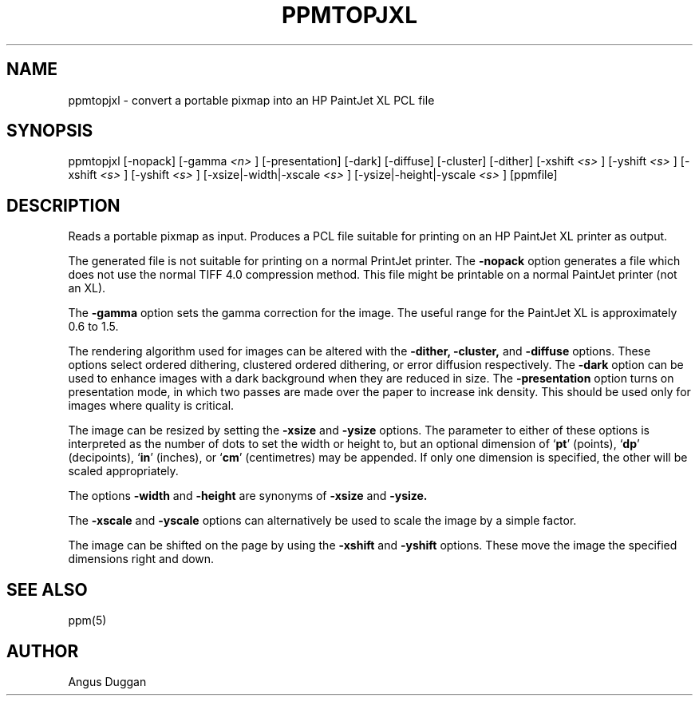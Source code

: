 .TH PPMTOPJXL 1 "14 March 1991"
.SH NAME
ppmtopjxl - convert a portable pixmap into an HP PaintJet XL PCL file
.SH SYNOPSIS
ppmtopjxl [-nopack] [-gamma
.I <n>
] [-presentation] [-dark] [-diffuse] [-cluster] [-dither] [-xshift
.I <s>
] [-yshift
.I <s>
] [-xshift
.I <s>
] [-yshift
.I <s>
] [-xsize|-width|-xscale
.I <s>
] [-ysize|-height|-yscale
.I <s>
] [ppmfile]

.SH DESCRIPTION
Reads a portable pixmap as input.
Produces a PCL file suitable for printing on an HP PaintJet XL printer as
output.
.PP
The generated file is not suitable for printing on a normal PrintJet printer.
The
.B \-nopack
option generates a file which does not use the normal TIFF 4.0 compression
method. This file might be printable on a normal PaintJet printer (not an XL).
.PP
The
.B \-gamma
option sets the gamma correction for the image. The useful range for the
PaintJet XL is approximately 0.6 to 1.5.
.PP
The rendering algorithm used for images can be altered with the
.B -dither,
.B -cluster,
and
.B -diffuse
options. These options select ordered dithering, clustered ordered dithering,
or error diffusion respectively.
The
.B \-dark
option can be used to enhance images with a dark background when they are
reduced in size.
The
.B \-presentation
option turns on presentation mode, in which two passes are made over the paper
to increase ink density. This should be used only for images where quality is
critical.

.PP
The image can be resized by setting the 
.B \-xsize
and 
.B \-ysize
options. The parameter to either of these options is interpreted as the
number of dots to set the width or height to, but an optional dimension of
`\fBpt\fR' (points), `\fBdp\fR' (decipoints), `\fBin\fR' (inches), or
`\fBcm\fR' (centimetres) may be appended.
If only one dimension is specified, the other will be scaled appropriately.

The options
.B \-width
and
.B \-height
are synonyms of
.B \-xsize
and
.B \-ysize.

The
.B \-xscale
and
.B \-yscale
options can alternatively be used to scale the image by a simple factor.

.PP
The image can be shifted on the page by using the
.B \-xshift
and
.B \-yshift
options. These move the image the specified dimensions right and down.

.SH "SEE ALSO"
ppm(5)
.SH AUTHOR
Angus Duggan
